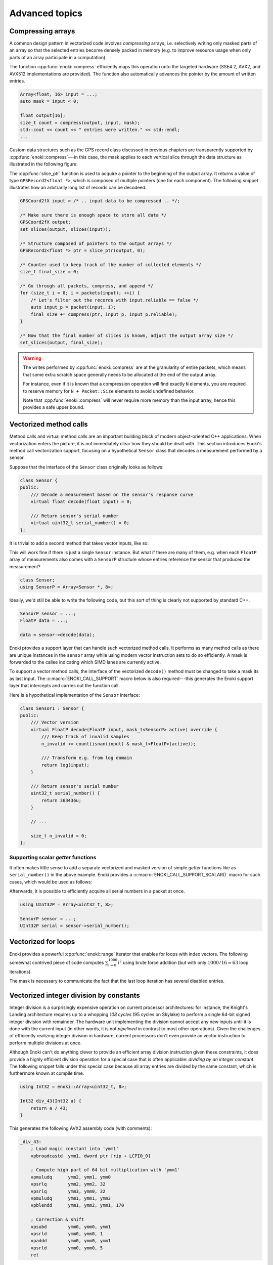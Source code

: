 Advanced topics
===============

.. _compression:

Compressing arrays
------------------

A common design pattern in vectorized code involves *compressing* arrays, i.e.
selectively writing only masked parts of an array so that the selected entries
become densely packed in memory (e.g. to improve resource usage when only parts
of an array participate in a computation).

The function :cpp:func:`enoki::compress` efficiently maps this operation onto
the targeted hardware (SSE4.2, AVX2, and AVX512 implementations are provided).
The function also automatically advances the pointer by the amount of written
entries.

.. code-block:: cpp

    Array<float, 16> input = ...;
    auto mask = input < 0;

    float output[16];
    size_t count = compress(output, input, mask);
    std::cout << count << " entries were written." << std::endl;
    ...

Custom data structures such as the GPS record class discussed in previous
chapters are transparently supported by :cpp:func:`enoki::compress`---in this
case, the mask applies to each vertical slice through the data structure as
illustrated in the following figure:

.. image:: advanced-01.svg
    :width: 800px
    :align: center

The :cpp:func:`slice_ptr` function is used to acquire a pointer to the
beginning of the output array. It returns a value of type ``GPSRecord2<float
*>``, which is composed of multiple pointers (one for each component). The
following snippet illustrates how an arbitrarily long list of records can be
decodeed:

.. code-block:: cpp

    GPSCoord2fX input = /* .. input data to be compressed .. */;

    /* Make sure there is enough space to store all data */
    GPSCoord2fX output;
    set_slices(output, slices(input));

    /* Structure composed of pointers to the output arrays */
    GPSRecord2<float *> ptr = slice_ptr(output, 0);

    /* Counter used to keep track of the number of collected elements */
    size_t final_size = 0;

    /* Go through all packets, compress, and append */
    for (size_t i = 0; i < packets(input); ++i) {
        /* Let's filter out the records with input.reliable == false */
        auto input_p = packet(input, i);
        final_size += compress(ptr, input_p, input_p.reliable);
    }

    /* Now that the final number of slices is known, adjust the output array size */
    set_slices(output, final_size);

.. warning::

    The writes performed by :cpp:func:`enoki::compress` are at the granularity
    of entire packets, which means that some extra scratch space generally
    needs to be allocated at the end of the output array.

    For instance, even if it is known that a compression operation will find
    exactly ``N`` elements, you are required to reserve memory for ``N +
    Packet::Size`` elements to avoid undefined behavior.

    Note that :cpp:func:`enoki::compress` will never require more memory than
    the input array, hence this provides a safe upper bound.

Vectorized method calls
-----------------------

Method calls and virtual method calls are an important building block of modern
object-oriented C++ applications. When vectorization enters the picture, it is
not immediately clear how they should be dealt with. This section introduces
Enoki's method call vectorization support, focusing on a hypothetical
``Sensor`` class that decodes a measurement performed by a sensor.

Suppose that the interface of the ``Sensor`` class originally looks as follows:

.. code-block:: cpp

    class Sensor {
    public:
        /// Decode a measurement based on the sensor's response curve
        virtual float decode(float input) = 0;

        /// Return sensor's serial number
        virtual uint32_t serial_number() = 0;
    };

It is trivial to add a second method that takes vector inputs, like so:

.. code-block:: cpp
    :emphasize-lines: 9

    using FloatP = Array<float, 8>;

    class Sensor {
    public:
        /// Scalar version
        virtual float decode(float input) = 0;

        /// Vector version
        virtual FloatP decode(FloatP input) = 0;

        /// Return sensor's serial number
        virtual uint32_t serial_number() = 0;
    };

This will work fine if there is just a single ``Sensor`` instance. But what if
there are many of them, e.g. when each ``FloatP`` array of measurements also
comes with a ``SensorP`` structure whose entries reference the sensor that
produced the measurement?

.. code-block:: cpp

    class Sensor;
    using SensorP = Array<Sensor *, 8>;

Ideally, we'd still be able to write the following code, but this sort of thing
is clearly not supported by standard C++.

.. code-block:: cpp

    SensorP sensor = ...;
    FloatP data = ...;

    data = sensor->decode(data);

Enoki provides a support layer that can handle such vectorized method calls. It
performs as many method calls as there are unique instances in the ``sensor``
array while using modern vector instruction sets to do so efficiently. A mask
is forwarded to the callee indicating which SIMD lanes are currently active.

To support a vector method calls, the interface of the vectorized ``decode()``
method must be changed to take a mask its as last input. The
:c:macro:`ENOKI_CALL_SUPPORT` macro below is also required---this generates the
Enoki support layer that intercepts and carries out the function call.

.. code-block:: cpp
    :emphasize-lines: 7, 13, 14, 15, 16

    class Sensor {
    public:
        // Scalar version
        virtual float decode(float input) = 0;

        // Vector version
        virtual FloatP decode(FloatP input, mask_t<SensorP> mask) = 0;

        /// Return sensor's serial number
        virtual uint32_t serial_number() = 0;
    };

    ENOKI_CALL_SUPPORT_BEGIN(SensorP)
    ENOKI_CALL_SUPPORT(decode)
    /// .. potentially other methods ..
    ENOKI_CALL_SUPPORT_END(SensorP)

Here is a hypothetical implementation of the ``Sensor`` interface:

.. code-block:: cpp

    class Sensor1 : Sensor {
    public:
        /// Vector version
        virtual FloatP decode(FloatP input, mask_t<SensorP> active) override {
            /// Keep track of invalid samples
            n_invalid += count(isnan(input) & mask_t<FloatP>(active));

            /// Transform e.g. from log domain
            return log(input);
        }

        /// Return sensor's serial number
        uint32_t serial_number() {
            return 363436u;
        }

        // ...

        size_t n_invalid = 0;
    };

Supporting scalar *getter* functions
************************************

It often makes little sense to add a separate vectorized and masked version of
simple *getter* functions like as ``serial_number()`` in the above example.
Enoki provides a :c:macro:`ENOKI_CALL_SUPPORT_SCALAR()` macro for such cases,
which would be used as follows:

.. code-block:: cpp
    :emphasize-lines: 3

    ENOKI_CALL_SUPPORT_BEGIN(SensorP)
    ENOKI_CALL_SUPPORT(decode)
    ENOKI_CALL_SUPPORT_SCALAR(serial_number)
    ENOKI_CALL_SUPPORT_END(SensorP)

Afterwards, it is possible to efficiently acquire all serial numbers in a
packet at once.

.. code-block:: cpp

    using UInt32P = Array<uint32_t, 8>;

    SensorP sensor = ...;
    UInt32P serial = sensor->serial_number();

Vectorized for loops
--------------------

Enoki provides a powerful :cpp:func:`enoki::range` iterator that enables for
loops with index vectors. The following somewhat contrived piece of code
computes :math:`\sum_{i=0}^{1000}i^2` using brute force addition (but with only
:math:`1000/16\approx 63` loop iterations).

.. code-block:: cpp
    :emphasize-lines: 4

    using Index = Array<uint32_t, 16>;

    Index result(0);

    for (auto pair : range<Index>(0, 1000)) {
        Index index = pair.first;
        mask_t<Index> mask = pair.second;

        result += select(
            mask,
            index * index,
            Index(0)
        );
    }

    assert(hsum(result) == 332833500);

The mask is necessary to communicate the fact that the last loop iteration has
several disabled entries.

.. _integer-division:

Vectorized integer division by constants
----------------------------------------

Integer division is a surprisingly expensive operation on current processor
architectures: for instance, the Knight's Landing architecture requires up to a
whopping *108 cycles* (95 cycles on Skylake) to perform a single 64-bit signed
integer division with remainder. The hardware unit implementing the division
cannot accept any new inputs until it is done with the current input (in other
words, it is not *pipelined* in contrast to most other operations).
Given the challenges of efficiently realizing integer division in hardware,
current processors don't even provide an vector instruction to perform multiple
divisions at once.

Although Enoki can't do anything clever to provide an efficient array division
instruction given these constraints, it does provide a highly efficient
division operation for a special case that is often applicable: *dividing by an
integer constant*. The following snippet falls under this special case because
all array entries are divided by the same constant, which is furthermore known
at compile time.

.. code-block:: cpp

    using Int32 = enoki::Array<uint32_t, 8>;

    Int32 div_43(Int32 a) {
        return a / 43;
    }

This generates the following AVX2 assembly code (with comments):

.. code-block:: nasm

    _div_43:
        ; Load magic constant into 'ymm1'
        vpbroadcastd  ymm1, dword ptr [rip + LCPI0_0]

        ; Compute high part of 64 bit multiplication with 'ymm1'
        vpmuludq      ymm2, ymm1, ymm0
        vpsrlq        ymm2, ymm2, 32
        vpsrlq        ymm3, ymm0, 32
        vpmuludq      ymm1, ymm1, ymm3
        vpblendd      ymm1, ymm2, ymm1, 170

        ; Correction & shift
        vpsubd        ymm0, ymm0, ymm1
        vpsrld        ymm0, ymm0, 1
        vpaddd        ymm0, ymm0, ymm1
        vpsrld        ymm0, ymm0, 5
        ret

We've effectively turned the division into a sequence of 2 multiplies, 4
shifts, and 2 additions/subtractions. Needless to say, this is going to be much
faster than sequence of high-latency/low-througput scalar divisions.

In cases where the constant is not known at compile time, a
:cpp:class:`enoki::divisor` instance can be precomputed and efficiently applied
using :cpp:func:`enoki::divisor::operator()`, as shown in the following example:

.. code-block:: cpp

    using Int32 = enoki::Array<uint32_t, 8>;

    void divide(Int32 *a, int32_t b, size_t n) {
        /* Precompute magic constants */
        divisor<int32_t> prec_div = b;

        /* Now apply the precomputed division efficiently */
        for (size_t i = 0; i < n; ++i)
            a[i] = prec_div(a[i]);
    }

The following plots show the speedup compared to scalar division when dividing
100 million integer packets of size 16 by a compile-time constant. As can be
seen, the difference is fairly significant on consumer processors (up to
**13.2x** on Skylake) and *huge* on the simple cores found on a Xeon Phi (up to
**61.2x** on Knight's Landing).

.. image:: advanced-03.svg
    :width: 600px
    :align: center

.. image:: advanced-02.svg
    :width: 600px
    :align: center

Enoki's implementation of division by constants is based on the excellent
`libdivide <https://github.com/ridiculousfish/libdivide>`_ library.

.. note::

    As can be seen, unsigned divisions are generally cheaper than signed
    division, and 32 bit division is considerably cheaper than 64 bit
    divisions. The reason for this is that a *64 bit high multiplication*
    instruction required by the algorithm does not exist and must be emulated.

.. _reinterpret:

Reinterpreting the contents of arrays
-------------------------------------

The function :cpp:func:`reinterpret_array` can be used to reinterpret the
bit-level representation as a different type when both source and target types
have matching sizes and layouts.

.. code-block:: cpp

    using UInt32P = Array<uint32_t, 4>;
    using FloatP = Array<float, 4>;

    UInt32P source = 0x3f800000;
    FloatP target = reinterpret_array<FloatP>(source);

    // Prints: [1, 1, 1, 1]
    std::cout << target << std::endl;

.. _transform:

The histogram problem and conflict detection
--------------------------------------------

Consider vectorizing a function that increments the bins of a histogram given
an array of bin indices. It is impossible to do this kind of indirect update
using a normal pair of *gather* and *scatter* operations, since incorrect
updates occur whenever the ``indices`` array contains an index multiple times:

.. code-block:: cpp

    using FloatP = Array<float, 16>;
    using IndexP = Array<int32_t, 16>;

    float hist[1000] = { 0.f }; /* Histogram entries */

    IndexP indices = /* .. bin indices whose value should be increased .. */;

    /* Ooops, don't do this. Some entries may have to be incremented multiple times.. */
    scatter(hist, gather<FloatP>(hist, indices) + 1, indices);

Enoki provides a function named :cpp:func:`enoki::transform`, which modifies an
indirect memory location in a way that is not susceptible to conflicts. The
function takes an arbitrary function as parameter and applies it to the
specified memory location, which allows this approach to generalize to
situations other than just building histograms.

.. code-block:: cpp

    /* Unmasked version */
    transform<FloatP>(hist, indices, [](auto& x) { x += 1; });

    /* Masked version */
    transform<FloatP>(hist, indices, mask, [](auto& x) { x += 1; });

Internally, :cpp:func:`enoki::transform` detects and processes conflicts using
the AVX512CDI instruction set. When conflicts are present, the function
provided as an argument may be invoked multiple times in a row. When AVX512CDI
is not available, a slower scalar fallback implementation is used.

Memory allocation and alignment
-------------------------------

The C++ ``new`` operator is unfortunately not guaranteed to return sufficiently
aligned memory, which can lead to segmentation faults when allocating classes
that contain Enoki arrays (which usually expect to be located at an aligned
address in memory). Enoki provides a macro named
:c:macro:`ENOKI_ALIGNED_OPERATOR_NEW` for such cases. It overrides ``operator
new``  with an implementation that guarantees sufficient alignment.

.. code-block:: cpp

    class MyClass {
    public:

        // ...

        ENOKI_ALIGNED_OPERATOR_NEW()

    private:
        enoki::Array<float> m_data;
    };

Note that issue was finally resolved in `C++17
<http://en.cppreference.com/w/cpp/memory/new/operator_new>`_. The macro should
still be used if compatibility with older versions of the C++ standard is
desired.

.. _custom-arrays:

Defining custom array types
---------------------------

Enoki provides a mechanism for declaring custom array types using the
`Curiously recurring template pattern
<https://en.wikipedia.org/wiki/Curiously_recurring_template_pattern>`_. The
following snippet shows a declaration of a hypothetical type named ``Spectrum``
representing a discretized color spectrum. ``Spectrum`` behaves the same way as
:cpp:class:`Array` and supports all regular Enoki operations.

.. code-block:: cpp

    template <typename Type, size_t Size>
    struct Spectrum : enoki::StaticArrayImpl<Type, Size, false,
                                            RoundingMode::Default,
                                            Spectrum<Type, Size>> {

        /// Base class
        using Base = enoki::StaticArrayImpl<Type, Size, false,
                                            RoundingMode::Default,
                                            Spectrum<Type, Size>>;

        /// Import constructors, assignment operators, etc.
        ENOKI_DECLARE_CUSTOM_ARRAY(Base, Spectrum)

        /// Helper alias used to transition between vector types (used by enoki::vectorize)
        template <typename T> using ReplaceType = Spectrum<T, Size>;
    };

The main reason for declaring custom arrays is to tag (and preserve)
the type of arrays within expressions. For instance, the type of ``value2``
in the following snippet is ``Spectrum<float, 8>``.

.. code-block:: cpp

    Spectrum<float, 8> value = { ... };
    auto value2 = exp(-value);

.. _platform-differences:

Architectural differences handled by Enoki
------------------------------------------

In addition to mapping vector operations on the available instruction sets,
Enoki's abstractions hide a number of tedious platform-related details. This is
a partial list:

1. The representation of masks is highly platform-dependent. For instance, the
   AVX512 back-end uses eight dedicated mask registers to store masks compactly
   (allocating only a single bit per mask entry).

   Older machines use a redundant representation based on normal vector
   registers that have all bits set to ``1`` for entries where the comparison
   was true and ``0`` elsewhere.

2. Machines with AVX (but no AVX2) don't have an 8-wide integer vector unit.
   This means that an ``Array<float, 8>`` can be represented using a single AVX
   ``ymm`` register, but casting it to an ``Array<int32_t, 8>`` entails
   switching to a pair of half width SSE4.2 ``xmm`` integer registers, etc.

3. Vector instruction sets are generally fairly incomplete in the sense that
   they are missing many entries in the full *data type* / *operation* matrix.
   Enoki emulates such operations using other vector instructions whenever
   possible.

4. Enoki provides control over the rounding mode of elementary arithmetic
   operations. The AVX512 back-end can translate this into particularly
   efficient instruction sequences with embedded rounding flags.

   On other platforms, this entails changing the rounding flags in the floating
   point control register, performing the operation, and reverting to the
   previous set of flags.

Adding backends for new instruction sets
----------------------------------------

Adding a new Enoki array type involves creating a new partial overload of the
``StaticArrayImpl<>`` template that derives from ``StaticArrayBase``. To
support the full feature set of Enoki, overloads must provide at least a set of
core methods shown below. The underscores in the function names indicate that
this is considered non-public API that should only be accessed indirectly via
the routing templates in ``enoki/enoki_router.h``.

* The following core operations must be provided by every implementation.

  * Loads and stores: ``store_``, ``store_unaligned_``, ``load_``,
    ``load_unaligned_``.

  * Arithmetic and bit-level operations: ``add_``, ``sub_``, ``mul_``, ``mulhi_``
    (signed/unsigned high integer multiplication), ``div_``, ``and_``, ``or_``,
    ``xor_``.

  * Unary operators: ``neg_``, ``not_``.

  * Comparison operators that produce masks: ``ge_``, ``gt_``, ``lt_``, ``le_``,
    ``eq_``, ``neq_``.

  * Other elementary operations: ``abs_``, ``ceil_``, ``floor_``, ``max_``,
    ``min_``, ``round_``, ``sqrt_``.

  * Shift operations for integers: ``sl_``, ``sli_``, ``slv_``, ``sr_``, ``sri_``,
    ``srv_``.

  * Horizontal operations: ``none_``, ``all_``, ``any_``, ``hprod_``, ``hsum_``,
    ``hmax_``, ``hmin_``, ``count_``.

  * Masked blending operation: ``select_``.

  * Access to low and high part (if applicable): ``high_``, ``low_``.

  * Zero-valued array creation: ``zero_``.

* The following operations all have default implementations in Enoki's
  mathematical support library, hence overriding them is optional.

  However, doing so may be worthwile if efficient hardware-level support exists
  on the target platform.

  * Shuffle operation (emulated using scalar operations by default):
    ``shuffle_``.

  * Compressed stores (emulated using scalar operations by default):
    ``store_compress_``.

  * Extracting an element based on a mask (emulated using scalar operations by default):
    ``extract_``.

  * Scatter/gather operations (emulated using scalar operations by default):
    ``scatter_``, ``gather_``.

  * Prefetch operations (no-op by default): ``prefetch_``.

  * Trigonometric and hyperbolic functions: ``sin_``, ``sinh_``, ``sincos_``,
    ``sincosh_``, ``cos_``, ``cosh_``, ``tan_``, ``tanh_``, ``csc_``,
    ``csch_``, ``sec_``, ``sech_``, ``cot_``, ``coth_``, ``asin_``,
    ``asinh_``, ``acos_``, ``acosh_``, ``atan_``, ``atanh_``.

  * Fused multiply-add routines (reduced to ``add_``/``sub_`` and ``mul_`` by
    default): ``fmadd_``, ``fmsub_``, ``fnmadd_``, ``fnmsub_``,
    ``fmaddsub_``, ``fmsubadd_``.

  * Reciprocal and reciprocal square root (reduced to ``div_`` and ``sqrt_``
    by default): ``rcp_``, ``rsqrt_``.

  * Dot product (reduced to ``mul_`` and ``hsum_`` by default): ``dot_``.

  * Exponentials, logarithms, powers, floating point exponent manipulation
    functions: ``log_``, ``exp_``, ``pow_`` ``frexp_``, ``ldexp_``.

  * Optional bit-level rotation operations (reduced to shifts by default):
    ``rol_``, ``roli_``, ``rolv_``, ``ror_``, ``rori_``, ``rorv_``.
